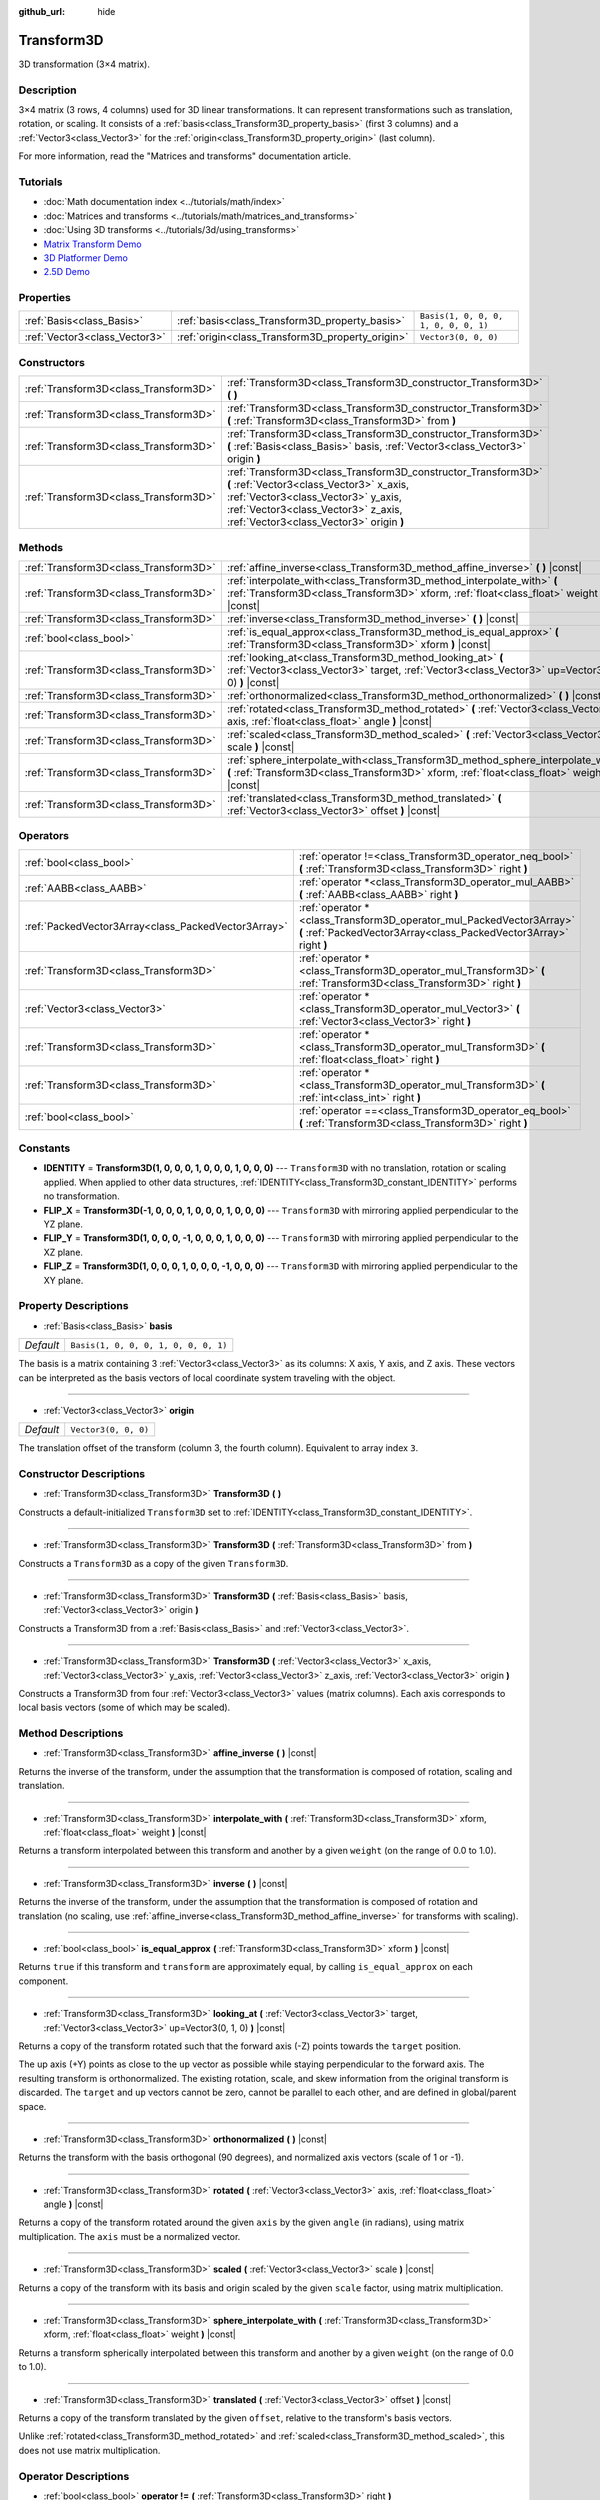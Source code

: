 :github_url: hide

.. Generated automatically by doc/tools/make_rst.py in Godot's source tree.
.. DO NOT EDIT THIS FILE, but the Transform3D.xml source instead.
.. The source is found in doc/classes or modules/<name>/doc_classes.

.. _class_Transform3D:

Transform3D
===========

3D transformation (3×4 matrix).

Description
-----------

3×4 matrix (3 rows, 4 columns) used for 3D linear transformations. It can represent transformations such as translation, rotation, or scaling. It consists of a :ref:`basis<class_Transform3D_property_basis>` (first 3 columns) and a :ref:`Vector3<class_Vector3>` for the :ref:`origin<class_Transform3D_property_origin>` (last column).

For more information, read the "Matrices and transforms" documentation article.

Tutorials
---------

- :doc:`Math documentation index <../tutorials/math/index>`

- :doc:`Matrices and transforms <../tutorials/math/matrices_and_transforms>`

- :doc:`Using 3D transforms <../tutorials/3d/using_transforms>`

- `Matrix Transform Demo <https://godotengine.org/asset-library/asset/584>`__

- `3D Platformer Demo <https://godotengine.org/asset-library/asset/125>`__

- `2.5D Demo <https://godotengine.org/asset-library/asset/583>`__

Properties
----------

+-------------------------------+--------------------------------------------------+--------------------------------------+
| :ref:`Basis<class_Basis>`     | :ref:`basis<class_Transform3D_property_basis>`   | ``Basis(1, 0, 0, 0, 1, 0, 0, 0, 1)`` |
+-------------------------------+--------------------------------------------------+--------------------------------------+
| :ref:`Vector3<class_Vector3>` | :ref:`origin<class_Transform3D_property_origin>` | ``Vector3(0, 0, 0)``                 |
+-------------------------------+--------------------------------------------------+--------------------------------------+

Constructors
------------

+---------------------------------------+----------------------------------------------------------------------------------------------------------------------------------------------------------------------------------------------------------------------------------+
| :ref:`Transform3D<class_Transform3D>` | :ref:`Transform3D<class_Transform3D_constructor_Transform3D>` **(** **)**                                                                                                                                                        |
+---------------------------------------+----------------------------------------------------------------------------------------------------------------------------------------------------------------------------------------------------------------------------------+
| :ref:`Transform3D<class_Transform3D>` | :ref:`Transform3D<class_Transform3D_constructor_Transform3D>` **(** :ref:`Transform3D<class_Transform3D>` from **)**                                                                                                             |
+---------------------------------------+----------------------------------------------------------------------------------------------------------------------------------------------------------------------------------------------------------------------------------+
| :ref:`Transform3D<class_Transform3D>` | :ref:`Transform3D<class_Transform3D_constructor_Transform3D>` **(** :ref:`Basis<class_Basis>` basis, :ref:`Vector3<class_Vector3>` origin **)**                                                                                  |
+---------------------------------------+----------------------------------------------------------------------------------------------------------------------------------------------------------------------------------------------------------------------------------+
| :ref:`Transform3D<class_Transform3D>` | :ref:`Transform3D<class_Transform3D_constructor_Transform3D>` **(** :ref:`Vector3<class_Vector3>` x_axis, :ref:`Vector3<class_Vector3>` y_axis, :ref:`Vector3<class_Vector3>` z_axis, :ref:`Vector3<class_Vector3>` origin **)** |
+---------------------------------------+----------------------------------------------------------------------------------------------------------------------------------------------------------------------------------------------------------------------------------+

Methods
-------

+---------------------------------------+------------------------------------------------------------------------------------------------------------------------------------------------------------------------------------+
| :ref:`Transform3D<class_Transform3D>` | :ref:`affine_inverse<class_Transform3D_method_affine_inverse>` **(** **)** |const|                                                                                                 |
+---------------------------------------+------------------------------------------------------------------------------------------------------------------------------------------------------------------------------------+
| :ref:`Transform3D<class_Transform3D>` | :ref:`interpolate_with<class_Transform3D_method_interpolate_with>` **(** :ref:`Transform3D<class_Transform3D>` xform, :ref:`float<class_float>` weight **)** |const|               |
+---------------------------------------+------------------------------------------------------------------------------------------------------------------------------------------------------------------------------------+
| :ref:`Transform3D<class_Transform3D>` | :ref:`inverse<class_Transform3D_method_inverse>` **(** **)** |const|                                                                                                               |
+---------------------------------------+------------------------------------------------------------------------------------------------------------------------------------------------------------------------------------+
| :ref:`bool<class_bool>`               | :ref:`is_equal_approx<class_Transform3D_method_is_equal_approx>` **(** :ref:`Transform3D<class_Transform3D>` xform **)** |const|                                                   |
+---------------------------------------+------------------------------------------------------------------------------------------------------------------------------------------------------------------------------------+
| :ref:`Transform3D<class_Transform3D>` | :ref:`looking_at<class_Transform3D_method_looking_at>` **(** :ref:`Vector3<class_Vector3>` target, :ref:`Vector3<class_Vector3>` up=Vector3(0, 1, 0) **)** |const|                 |
+---------------------------------------+------------------------------------------------------------------------------------------------------------------------------------------------------------------------------------+
| :ref:`Transform3D<class_Transform3D>` | :ref:`orthonormalized<class_Transform3D_method_orthonormalized>` **(** **)** |const|                                                                                               |
+---------------------------------------+------------------------------------------------------------------------------------------------------------------------------------------------------------------------------------+
| :ref:`Transform3D<class_Transform3D>` | :ref:`rotated<class_Transform3D_method_rotated>` **(** :ref:`Vector3<class_Vector3>` axis, :ref:`float<class_float>` angle **)** |const|                                           |
+---------------------------------------+------------------------------------------------------------------------------------------------------------------------------------------------------------------------------------+
| :ref:`Transform3D<class_Transform3D>` | :ref:`scaled<class_Transform3D_method_scaled>` **(** :ref:`Vector3<class_Vector3>` scale **)** |const|                                                                             |
+---------------------------------------+------------------------------------------------------------------------------------------------------------------------------------------------------------------------------------+
| :ref:`Transform3D<class_Transform3D>` | :ref:`sphere_interpolate_with<class_Transform3D_method_sphere_interpolate_with>` **(** :ref:`Transform3D<class_Transform3D>` xform, :ref:`float<class_float>` weight **)** |const| |
+---------------------------------------+------------------------------------------------------------------------------------------------------------------------------------------------------------------------------------+
| :ref:`Transform3D<class_Transform3D>` | :ref:`translated<class_Transform3D_method_translated>` **(** :ref:`Vector3<class_Vector3>` offset **)** |const|                                                                    |
+---------------------------------------+------------------------------------------------------------------------------------------------------------------------------------------------------------------------------------+

Operators
---------

+-----------------------------------------------------+--------------------------------------------------------------------------------------------------------------------------------------------+
| :ref:`bool<class_bool>`                             | :ref:`operator !=<class_Transform3D_operator_neq_bool>` **(** :ref:`Transform3D<class_Transform3D>` right **)**                            |
+-----------------------------------------------------+--------------------------------------------------------------------------------------------------------------------------------------------+
| :ref:`AABB<class_AABB>`                             | :ref:`operator *<class_Transform3D_operator_mul_AABB>` **(** :ref:`AABB<class_AABB>` right **)**                                           |
+-----------------------------------------------------+--------------------------------------------------------------------------------------------------------------------------------------------+
| :ref:`PackedVector3Array<class_PackedVector3Array>` | :ref:`operator *<class_Transform3D_operator_mul_PackedVector3Array>` **(** :ref:`PackedVector3Array<class_PackedVector3Array>` right **)** |
+-----------------------------------------------------+--------------------------------------------------------------------------------------------------------------------------------------------+
| :ref:`Transform3D<class_Transform3D>`               | :ref:`operator *<class_Transform3D_operator_mul_Transform3D>` **(** :ref:`Transform3D<class_Transform3D>` right **)**                      |
+-----------------------------------------------------+--------------------------------------------------------------------------------------------------------------------------------------------+
| :ref:`Vector3<class_Vector3>`                       | :ref:`operator *<class_Transform3D_operator_mul_Vector3>` **(** :ref:`Vector3<class_Vector3>` right **)**                                  |
+-----------------------------------------------------+--------------------------------------------------------------------------------------------------------------------------------------------+
| :ref:`Transform3D<class_Transform3D>`               | :ref:`operator *<class_Transform3D_operator_mul_Transform3D>` **(** :ref:`float<class_float>` right **)**                                  |
+-----------------------------------------------------+--------------------------------------------------------------------------------------------------------------------------------------------+
| :ref:`Transform3D<class_Transform3D>`               | :ref:`operator *<class_Transform3D_operator_mul_Transform3D>` **(** :ref:`int<class_int>` right **)**                                      |
+-----------------------------------------------------+--------------------------------------------------------------------------------------------------------------------------------------------+
| :ref:`bool<class_bool>`                             | :ref:`operator ==<class_Transform3D_operator_eq_bool>` **(** :ref:`Transform3D<class_Transform3D>` right **)**                             |
+-----------------------------------------------------+--------------------------------------------------------------------------------------------------------------------------------------------+

Constants
---------

.. _class_Transform3D_constant_IDENTITY:

.. _class_Transform3D_constant_FLIP_X:

.. _class_Transform3D_constant_FLIP_Y:

.. _class_Transform3D_constant_FLIP_Z:

- **IDENTITY** = **Transform3D(1, 0, 0, 0, 1, 0, 0, 0, 1, 0, 0, 0)** --- ``Transform3D`` with no translation, rotation or scaling applied. When applied to other data structures, :ref:`IDENTITY<class_Transform3D_constant_IDENTITY>` performs no transformation.

- **FLIP_X** = **Transform3D(-1, 0, 0, 0, 1, 0, 0, 0, 1, 0, 0, 0)** --- ``Transform3D`` with mirroring applied perpendicular to the YZ plane.

- **FLIP_Y** = **Transform3D(1, 0, 0, 0, -1, 0, 0, 0, 1, 0, 0, 0)** --- ``Transform3D`` with mirroring applied perpendicular to the XZ plane.

- **FLIP_Z** = **Transform3D(1, 0, 0, 0, 1, 0, 0, 0, -1, 0, 0, 0)** --- ``Transform3D`` with mirroring applied perpendicular to the XY plane.

Property Descriptions
---------------------

.. _class_Transform3D_property_basis:

- :ref:`Basis<class_Basis>` **basis**

+-----------+--------------------------------------+
| *Default* | ``Basis(1, 0, 0, 0, 1, 0, 0, 0, 1)`` |
+-----------+--------------------------------------+

The basis is a matrix containing 3 :ref:`Vector3<class_Vector3>` as its columns: X axis, Y axis, and Z axis. These vectors can be interpreted as the basis vectors of local coordinate system traveling with the object.

----

.. _class_Transform3D_property_origin:

- :ref:`Vector3<class_Vector3>` **origin**

+-----------+----------------------+
| *Default* | ``Vector3(0, 0, 0)`` |
+-----------+----------------------+

The translation offset of the transform (column 3, the fourth column). Equivalent to array index ``3``.

Constructor Descriptions
------------------------

.. _class_Transform3D_constructor_Transform3D:

- :ref:`Transform3D<class_Transform3D>` **Transform3D** **(** **)**

Constructs a default-initialized ``Transform3D`` set to :ref:`IDENTITY<class_Transform3D_constant_IDENTITY>`.

----

- :ref:`Transform3D<class_Transform3D>` **Transform3D** **(** :ref:`Transform3D<class_Transform3D>` from **)**

Constructs a ``Transform3D`` as a copy of the given ``Transform3D``.

----

- :ref:`Transform3D<class_Transform3D>` **Transform3D** **(** :ref:`Basis<class_Basis>` basis, :ref:`Vector3<class_Vector3>` origin **)**

Constructs a Transform3D from a :ref:`Basis<class_Basis>` and :ref:`Vector3<class_Vector3>`.

----

- :ref:`Transform3D<class_Transform3D>` **Transform3D** **(** :ref:`Vector3<class_Vector3>` x_axis, :ref:`Vector3<class_Vector3>` y_axis, :ref:`Vector3<class_Vector3>` z_axis, :ref:`Vector3<class_Vector3>` origin **)**

Constructs a Transform3D from four :ref:`Vector3<class_Vector3>` values (matrix columns). Each axis corresponds to local basis vectors (some of which may be scaled).

Method Descriptions
-------------------

.. _class_Transform3D_method_affine_inverse:

- :ref:`Transform3D<class_Transform3D>` **affine_inverse** **(** **)** |const|

Returns the inverse of the transform, under the assumption that the transformation is composed of rotation, scaling and translation.

----

.. _class_Transform3D_method_interpolate_with:

- :ref:`Transform3D<class_Transform3D>` **interpolate_with** **(** :ref:`Transform3D<class_Transform3D>` xform, :ref:`float<class_float>` weight **)** |const|

Returns a transform interpolated between this transform and another by a given ``weight`` (on the range of 0.0 to 1.0).

----

.. _class_Transform3D_method_inverse:

- :ref:`Transform3D<class_Transform3D>` **inverse** **(** **)** |const|

Returns the inverse of the transform, under the assumption that the transformation is composed of rotation and translation (no scaling, use :ref:`affine_inverse<class_Transform3D_method_affine_inverse>` for transforms with scaling).

----

.. _class_Transform3D_method_is_equal_approx:

- :ref:`bool<class_bool>` **is_equal_approx** **(** :ref:`Transform3D<class_Transform3D>` xform **)** |const|

Returns ``true`` if this transform and ``transform`` are approximately equal, by calling ``is_equal_approx`` on each component.

----

.. _class_Transform3D_method_looking_at:

- :ref:`Transform3D<class_Transform3D>` **looking_at** **(** :ref:`Vector3<class_Vector3>` target, :ref:`Vector3<class_Vector3>` up=Vector3(0, 1, 0) **)** |const|

Returns a copy of the transform rotated such that the forward axis (-Z) points towards the ``target`` position.

The up axis (+Y) points as close to the ``up`` vector as possible while staying perpendicular to the forward axis. The resulting transform is orthonormalized. The existing rotation, scale, and skew information from the original transform is discarded. The ``target`` and ``up`` vectors cannot be zero, cannot be parallel to each other, and are defined in global/parent space.

----

.. _class_Transform3D_method_orthonormalized:

- :ref:`Transform3D<class_Transform3D>` **orthonormalized** **(** **)** |const|

Returns the transform with the basis orthogonal (90 degrees), and normalized axis vectors (scale of 1 or -1).

----

.. _class_Transform3D_method_rotated:

- :ref:`Transform3D<class_Transform3D>` **rotated** **(** :ref:`Vector3<class_Vector3>` axis, :ref:`float<class_float>` angle **)** |const|

Returns a copy of the transform rotated around the given ``axis`` by the given ``angle`` (in radians), using matrix multiplication. The ``axis`` must be a normalized vector.

----

.. _class_Transform3D_method_scaled:

- :ref:`Transform3D<class_Transform3D>` **scaled** **(** :ref:`Vector3<class_Vector3>` scale **)** |const|

Returns a copy of the transform with its basis and origin scaled by the given ``scale`` factor, using matrix multiplication.

----

.. _class_Transform3D_method_sphere_interpolate_with:

- :ref:`Transform3D<class_Transform3D>` **sphere_interpolate_with** **(** :ref:`Transform3D<class_Transform3D>` xform, :ref:`float<class_float>` weight **)** |const|

Returns a transform spherically interpolated between this transform and another by a given ``weight`` (on the range of 0.0 to 1.0).

----

.. _class_Transform3D_method_translated:

- :ref:`Transform3D<class_Transform3D>` **translated** **(** :ref:`Vector3<class_Vector3>` offset **)** |const|

Returns a copy of the transform translated by the given ``offset``, relative to the transform's basis vectors.

Unlike :ref:`rotated<class_Transform3D_method_rotated>` and :ref:`scaled<class_Transform3D_method_scaled>`, this does not use matrix multiplication.

Operator Descriptions
---------------------

.. _class_Transform3D_operator_neq_bool:

- :ref:`bool<class_bool>` **operator !=** **(** :ref:`Transform3D<class_Transform3D>` right **)**

Returns ``true`` if the transforms are not equal.

\ **Note:** Due to floating-point precision errors, consider using :ref:`is_equal_approx<class_Transform3D_method_is_equal_approx>` instead, which is more reliable.

----

.. _class_Transform3D_operator_mul_AABB:

- :ref:`AABB<class_AABB>` **operator *** **(** :ref:`AABB<class_AABB>` right **)**

Transforms (multiplies) the :ref:`AABB<class_AABB>` by the given ``Transform3D`` matrix.

----

- :ref:`PackedVector3Array<class_PackedVector3Array>` **operator *** **(** :ref:`PackedVector3Array<class_PackedVector3Array>` right **)**

Transforms (multiplies) each element of the :ref:`Vector3<class_Vector3>` array by the given ``Transform3D`` matrix.

----

- :ref:`Transform3D<class_Transform3D>` **operator *** **(** :ref:`Transform3D<class_Transform3D>` right **)**

Composes these two transformation matrices by multiplying them together. This has the effect of transforming the second transform (the child) by the first transform (the parent).

----

- :ref:`Vector3<class_Vector3>` **operator *** **(** :ref:`Vector3<class_Vector3>` right **)**

Transforms (multiplies) the :ref:`Vector3<class_Vector3>` by the given ``Transform3D`` matrix.

----

- :ref:`Transform3D<class_Transform3D>` **operator *** **(** :ref:`float<class_float>` right **)**

This operator multiplies all components of the ``Transform3D``, including the origin vector, which scales it uniformly.

----

- :ref:`Transform3D<class_Transform3D>` **operator *** **(** :ref:`int<class_int>` right **)**

This operator multiplies all components of the ``Transform3D``, including the origin vector, which scales it uniformly.

----

.. _class_Transform3D_operator_eq_bool:

- :ref:`bool<class_bool>` **operator ==** **(** :ref:`Transform3D<class_Transform3D>` right **)**

Returns ``true`` if the transforms are exactly equal.

\ **Note:** Due to floating-point precision errors, consider using :ref:`is_equal_approx<class_Transform3D_method_is_equal_approx>` instead, which is more reliable.

.. |virtual| replace:: :abbr:`virtual (This method should typically be overridden by the user to have any effect.)`
.. |const| replace:: :abbr:`const (This method has no side effects. It doesn't modify any of the instance's member variables.)`
.. |vararg| replace:: :abbr:`vararg (This method accepts any number of arguments after the ones described here.)`
.. |constructor| replace:: :abbr:`constructor (This method is used to construct a type.)`
.. |static| replace:: :abbr:`static (This method doesn't need an instance to be called, so it can be called directly using the class name.)`
.. |operator| replace:: :abbr:`operator (This method describes a valid operator to use with this type as left-hand operand.)`

